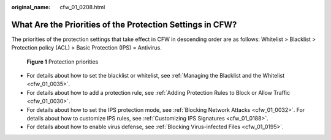 :original_name: cfw_01_0208.html

.. _cfw_01_0208:

What Are the Priorities of the Protection Settings in CFW?
==========================================================

The priorities of the protection settings that take effect in CFW in descending order are as follows: Whitelist > Blacklist > Protection policy (ACL) > Basic Protection (IPS) = Antivirus.


.. figure:: /_static/images/en-us_image_0000001722053142.png
   :alt: **Figure 1** Protection priorities

   **Figure 1** Protection priorities

-  For details about how to set the blacklist or whitelist, see :ref:`Managing the Blacklist and the Whitelist <cfw_01_0035>`.
-  For details about how to add a protection rule, see :ref:`Adding Protection Rules to Block or Allow Traffic <cfw_01_0030>`.
-  For details about how to set the IPS protection mode, see :ref:`Blocking Network Attacks <cfw_01_0032>`. For details about how to customize IPS rules, see :ref:`Customizing IPS Signatures <cfw_01_0188>`.
-  For details about how to enable virus defense, see :ref:`Blocking Virus-infected Files <cfw_01_0195>`.
